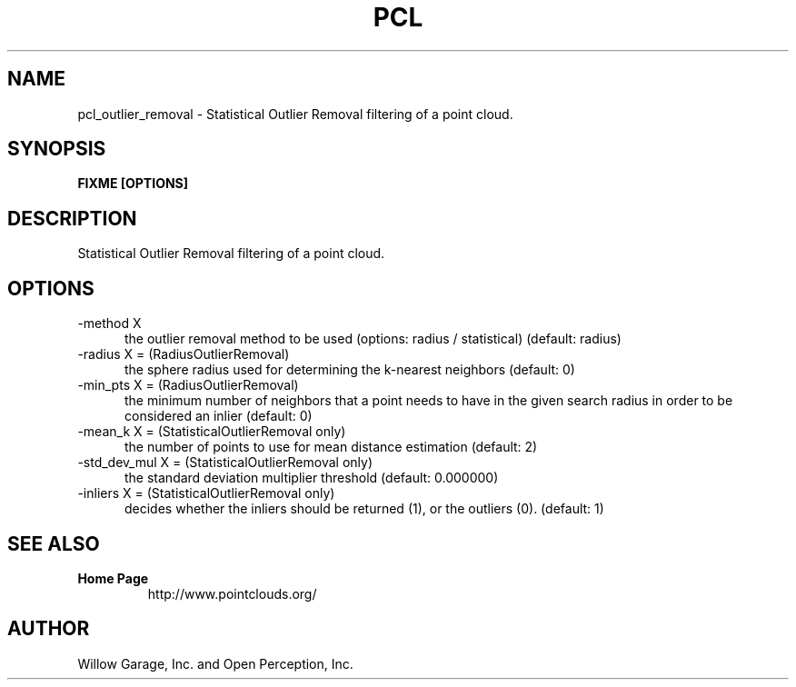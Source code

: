 .TH PCL 1

.SH NAME

pcl_outlier_removal \- Statistical Outlier Removal filtering of a point cloud.

.SH SYNOPSIS

.B FIXME [OPTIONS]

.SH DESCRIPTION

Statistical Outlier Removal filtering of a point cloud.

.SH OPTIONS

.TP 5
\-method X
the outlier removal method to be used (options: radius / statistical)
(default: radius)

.TP 5
\-radius X = (RadiusOutlierRemoval)
the sphere radius used for determining the k\-nearest neighbors
(default: 0)

.TP 5
\-min_pts X = (RadiusOutlierRemoval)
the minimum number of neighbors that a point needs to have in the
given search radius in order to be considered an inlier (default: 0)

.TP 5
\-mean_k X = (StatisticalOutlierRemoval only)
the number of points to use for mean distance estimation (default: 2)

.TP 5
\-std_dev_mul X = (StatisticalOutlierRemoval only)
the standard deviation multiplier threshold (default: 0.000000)

.TP 5
\-inliers X = (StatisticalOutlierRemoval only)
decides whether the inliers should be returned (1), or the outliers
(0). (default: 1)

.SH SEE ALSO

.TP
.B Home Page
http://www.pointclouds.org/

.SH AUTHOR

Willow Garage, Inc. and Open Perception, Inc.
